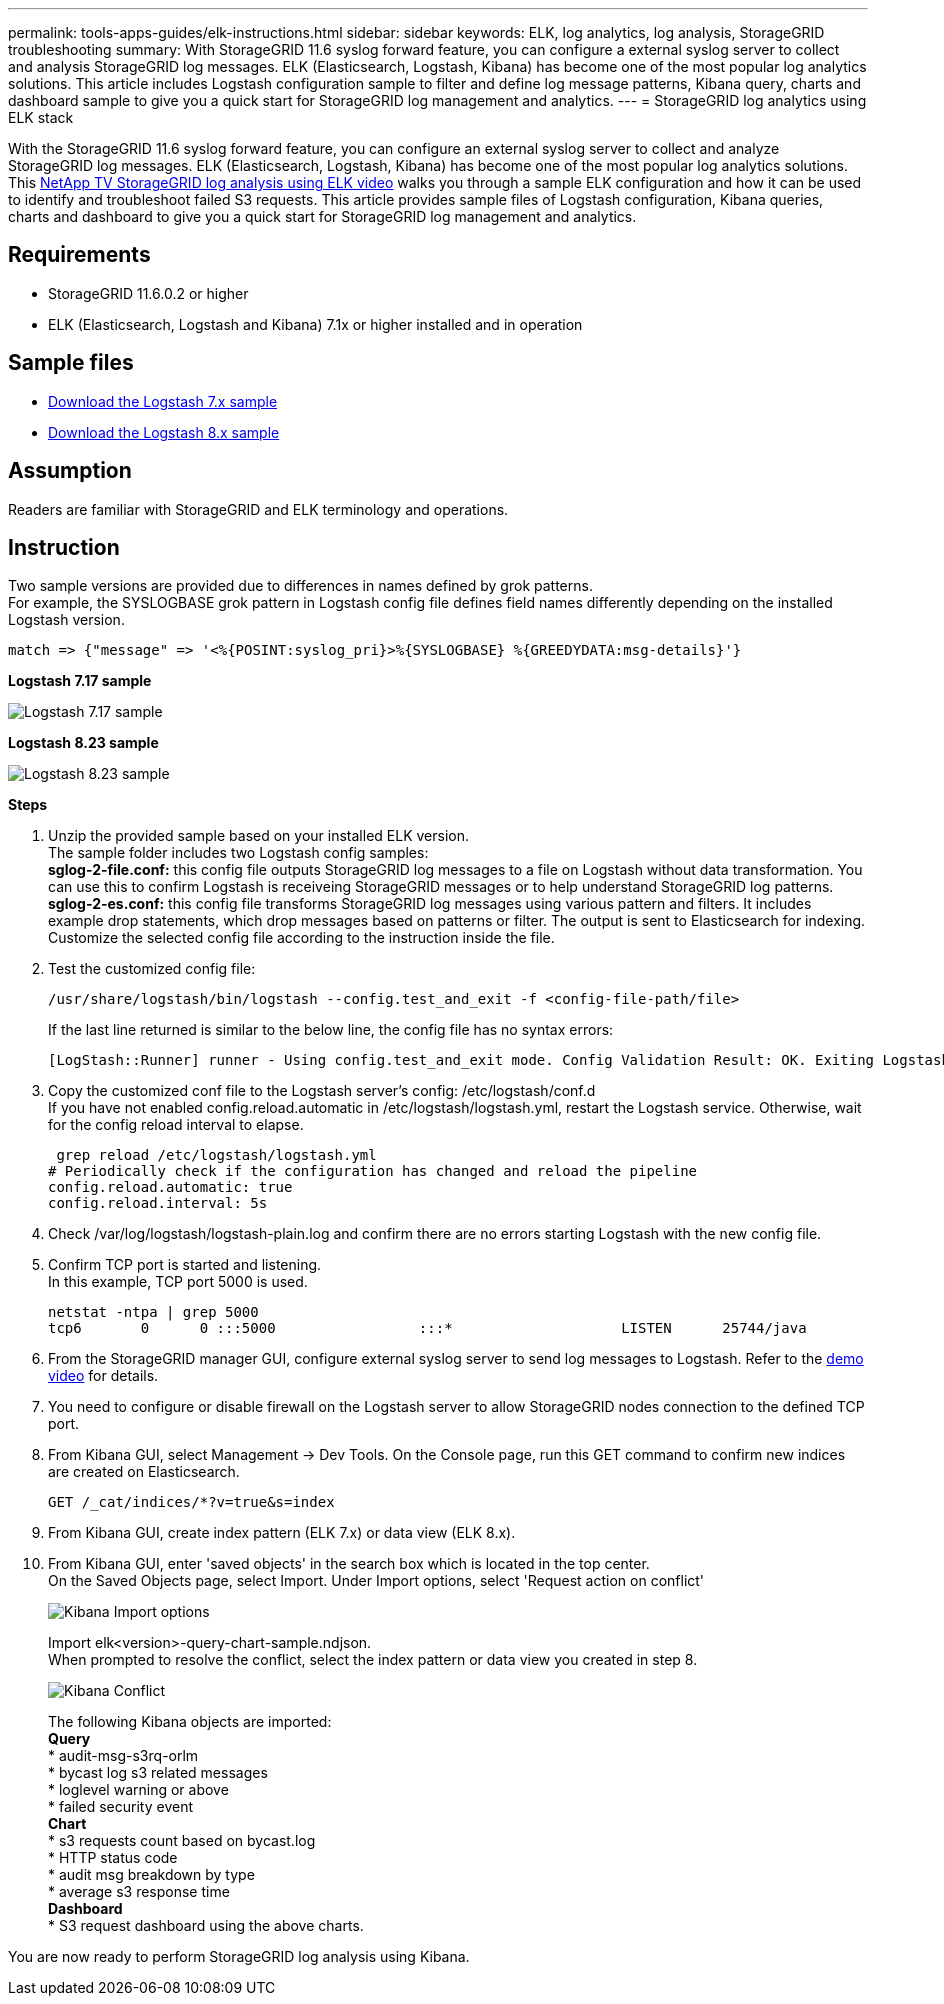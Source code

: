 ---
permalink: tools-apps-guides/elk-instructions.html
sidebar: sidebar
keywords: ELK, log analytics, log analysis, StorageGRID troubleshooting
summary: With StorageGRID 11.6 syslog forward feature, you can configure a external syslog server to collect and analysis StorageGRID log messages.  ELK (Elasticsearch, Logstash, Kibana) has become one of the most popular log analytics solutions.  This article includes Logstash configuration sample to filter and define log message patterns, Kibana query, charts and dashboard sample to give you a quick start for StorageGRID log management and analytics. 
---
= StorageGRID log analytics using ELK stack

:icons: font
:imagesdir: ../media/

[.lead]
With the StorageGRID 11.6 syslog forward feature, you can configure an external syslog server to collect and analyze StorageGRID log messages.  ELK (Elasticsearch, Logstash, Kibana) has become one of the most popular log analytics solutions.  This https://www.netapp.tv/details/29396?mcid=88947807987539963323271458532634937353[NetApp TV StorageGRID log analysis using ELK video] walks you through a sample ELK configuration and how it can be used to identify and troubleshoot failed S3 requests.  
This article provides sample files of Logstash configuration, Kibana queries, charts and dashboard to give you a quick start for StorageGRID log management and analytics.

== Requirements

* StorageGRID 11.6.0.2 or higher
* ELK (Elasticsearch, Logstash and Kibana) 7.1x or higher installed and in operation

== Sample files

* link:../media/elk-config/elk7-sample.zip[Download the Logstash 7.x sample]
* link:../media/elk-config/elk8-sample.zip[Download the Logstash 8.x sample]

== Assumption

Readers are familiar with StorageGRID and ELK terminology and operations. 

== Instruction

Two sample versions are provided due to differences in names defined by grok patterns. +
For example, the SYSLOGBASE grok pattern in Logstash config file defines field names differently depending on the installed Logstash version. 

----
match => {"message" => '<%{POSINT:syslog_pri}>%{SYSLOGBASE} %{GREEDYDATA:msg-details}'}
----


*Logstash 7.17 sample*

image::../media/elk-config/logstash-7.17.fields-sample.png[Logstash 7.17 sample]

*Logstash 8.23 sample*

image::../media/elk-config/logstash-8.x.fields-sample.png[Logstash 8.23 sample]

*Steps*

. Unzip the provided sample based on your installed ELK version. +
The sample folder includes two Logstash config samples: +
*sglog-2-file.conf:* this config file outputs StorageGRID log messages to a file on Logstash without data transformation.  You can use this to confirm Logstash is receiveing StorageGRID messages or to help understand StorageGRID log patterns. +
*sglog-2-es.conf:* this config file transforms StorageGRID log messages using various pattern and filters.  It includes example drop statements, which drop messages based on patterns or filter. The output is sent to Elasticsearch for indexing. +
Customize the selected config file according to the instruction inside the file.

. Test the customized config file:
+
----
/usr/share/logstash/bin/logstash --config.test_and_exit -f <config-file-path/file>
----
If the last line returned is similar to the below line, the config file has no syntax errors:
+
---- 
[LogStash::Runner] runner - Using config.test_and_exit mode. Config Validation Result: OK. Exiting Logstash
----

. Copy the customized conf file to the Logstash server's config: /etc/logstash/conf.d +
If you have not enabled config.reload.automatic in /etc/logstash/logstash.yml, restart the Logstash service.  Otherwise, wait for the config reload interval to elapse. 
+
----
 grep reload /etc/logstash/logstash.yml
# Periodically check if the configuration has changed and reload the pipeline
config.reload.automatic: true
config.reload.interval: 5s
----

. Check /var/log/logstash/logstash-plain.log and confirm there are no errors starting Logstash with the new config file.

. Confirm TCP port is started and listening.  +
In this example, TCP port 5000 is used. 
+
---- 
netstat -ntpa | grep 5000
tcp6       0      0 :::5000                 :::*                    LISTEN      25744/java
----

. From the StorageGRID manager GUI, configure external syslog server to send log messages to Logstash.  Refer to the https://www.netapp.tv/details/29396?mcid=88947807987539963323271458532634937353[demo video] for details. 

. You need to configure or disable firewall on the Logstash server to allow StorageGRID nodes connection to the defined TCP port.

. From Kibana GUI, select Management -> Dev Tools. On the Console page, run this GET command to confirm new indices are created on Elasticsearch.
+
----
GET /_cat/indices/*?v=true&s=index
----

. From Kibana GUI, create index pattern (ELK 7.x) or data view (ELK 8.x).

. From Kibana GUI, enter 'saved objects' in the search box which is located in the top center. +
On the Saved Objects page, select Import. Under Import options, select 'Request action on conflict'  
+
image::../media/elk-config/kibana-import-options.png[Kibana Import options]
+
Import elk<version>-query-chart-sample.ndjson. +
When prompted to resolve the conflict, select the index pattern or data view you created in step 8.
+
image::../media/elk-config/kibana-import-conflict.png[Kibana Conflict]
+
The following Kibana objects are imported: + 
*Query* +
* audit-msg-s3rq-orlm +
* bycast log s3 related messages +
* loglevel warning or above +
* failed security event +
*Chart* +
* s3 requests count based on bycast.log +
* HTTP status code +
* audit msg breakdown by type +
* average s3 response time +
*Dashboard* +
* S3 request dashboard using the above charts.

You are now ready to perform StorageGRID log analysis using Kibana. 
